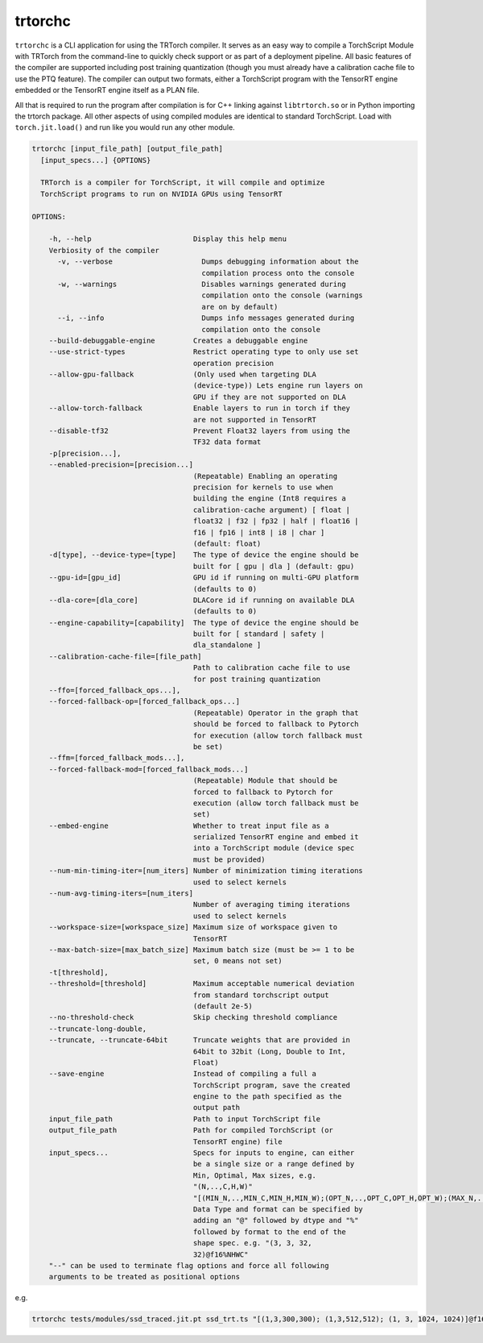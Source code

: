 .. _trtorchc:

trtorchc
=================================

``trtorchc`` is a CLI application for using the TRTorch compiler. It serves as an easy way to compile a
TorchScript Module with TRTorch from the command-line to quickly check support or as part of
a deployment pipeline. All basic features of the compiler are supported including post training
quantization (though you must already have a calibration cache file to use the PTQ feature). The compiler can
output two formats, either a TorchScript program with the TensorRT engine embedded or
the TensorRT engine itself as a PLAN file.

All that is required to run the program after compilation is for C++ linking against ``libtrtorch.so``
or in Python importing the trtorch package. All other aspects of using compiled modules are identical
to standard TorchScript. Load with ``torch.jit.load()`` and run like you would run any other module.

.. code-block:: txt

    trtorchc [input_file_path] [output_file_path]
      [input_specs...] {OPTIONS}

      TRTorch is a compiler for TorchScript, it will compile and optimize
      TorchScript programs to run on NVIDIA GPUs using TensorRT

    OPTIONS:

        -h, --help                        Display this help menu
        Verbiosity of the compiler
          -v, --verbose                     Dumps debugging information about the
                                            compilation process onto the console
          -w, --warnings                    Disables warnings generated during
                                            compilation onto the console (warnings
                                            are on by default)
          --i, --info                       Dumps info messages generated during
                                            compilation onto the console
        --build-debuggable-engine         Creates a debuggable engine
        --use-strict-types                Restrict operating type to only use set
                                          operation precision
        --allow-gpu-fallback              (Only used when targeting DLA
                                          (device-type)) Lets engine run layers on
                                          GPU if they are not supported on DLA
        --allow-torch-fallback            Enable layers to run in torch if they
                                          are not supported in TensorRT
        --disable-tf32                    Prevent Float32 layers from using the
                                          TF32 data format
        -p[precision...],
        --enabled-precision=[precision...]
                                          (Repeatable) Enabling an operating
                                          precision for kernels to use when
                                          building the engine (Int8 requires a
                                          calibration-cache argument) [ float |
                                          float32 | f32 | fp32 | half | float16 |
                                          f16 | fp16 | int8 | i8 | char ]
                                          (default: float)
        -d[type], --device-type=[type]    The type of device the engine should be
                                          built for [ gpu | dla ] (default: gpu)
        --gpu-id=[gpu_id]                 GPU id if running on multi-GPU platform
                                          (defaults to 0)
        --dla-core=[dla_core]             DLACore id if running on available DLA
                                          (defaults to 0)
        --engine-capability=[capability]  The type of device the engine should be
                                          built for [ standard | safety |
                                          dla_standalone ]
        --calibration-cache-file=[file_path]
                                          Path to calibration cache file to use
                                          for post training quantization
        --ffo=[forced_fallback_ops...],
        --forced-fallback-op=[forced_fallback_ops...]
                                          (Repeatable) Operator in the graph that
                                          should be forced to fallback to Pytorch
                                          for execution (allow torch fallback must
                                          be set)
        --ffm=[forced_fallback_mods...],
        --forced-fallback-mod=[forced_fallback_mods...]
                                          (Repeatable) Module that should be
                                          forced to fallback to Pytorch for
                                          execution (allow torch fallback must be
                                          set)
        --embed-engine                    Whether to treat input file as a
                                          serialized TensorRT engine and embed it
                                          into a TorchScript module (device spec
                                          must be provided)
        --num-min-timing-iter=[num_iters] Number of minimization timing iterations
                                          used to select kernels
        --num-avg-timing-iters=[num_iters]
                                          Number of averaging timing iterations
                                          used to select kernels
        --workspace-size=[workspace_size] Maximum size of workspace given to
                                          TensorRT
        --max-batch-size=[max_batch_size] Maximum batch size (must be >= 1 to be
                                          set, 0 means not set)
        -t[threshold],
        --threshold=[threshold]           Maximum acceptable numerical deviation
                                          from standard torchscript output
                                          (default 2e-5)
        --no-threshold-check              Skip checking threshold compliance
        --truncate-long-double,
        --truncate, --truncate-64bit      Truncate weights that are provided in
                                          64bit to 32bit (Long, Double to Int,
                                          Float)
        --save-engine                     Instead of compiling a full a
                                          TorchScript program, save the created
                                          engine to the path specified as the
                                          output path
        input_file_path                   Path to input TorchScript file
        output_file_path                  Path for compiled TorchScript (or
                                          TensorRT engine) file
        input_specs...                    Specs for inputs to engine, can either
                                          be a single size or a range defined by
                                          Min, Optimal, Max sizes, e.g.
                                          "(N,..,C,H,W)"
                                          "[(MIN_N,..,MIN_C,MIN_H,MIN_W);(OPT_N,..,OPT_C,OPT_H,OPT_W);(MAX_N,..,MAX_C,MAX_H,MAX_W)]".
                                          Data Type and format can be specified by
                                          adding an "@" followed by dtype and "%"
                                          followed by format to the end of the
                                          shape spec. e.g. "(3, 3, 32,
                                          32)@f16%NHWC"
        "--" can be used to terminate flag options and force all following
        arguments to be treated as positional options

e.g.

.. code-block:: shell

    trtorchc tests/modules/ssd_traced.jit.pt ssd_trt.ts "[(1,3,300,300); (1,3,512,512); (1, 3, 1024, 1024)]@f16%contiguous" -p f16
